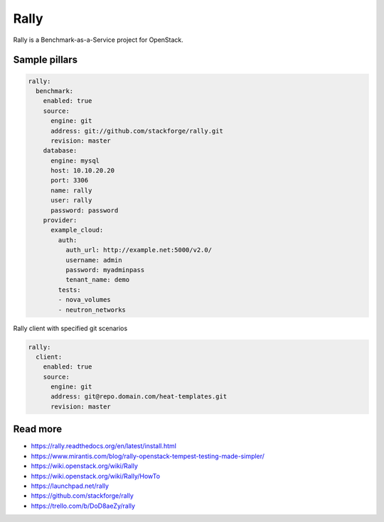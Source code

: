
=====
Rally
=====

Rally is a Benchmark-as-a-Service project for OpenStack.

Sample pillars
==============

.. code-block:: yaml

    rally:
      benchmark:
        enabled: true
        source:
          engine: git
          address: git://github.com/stackforge/rally.git
          revision: master
        database:
          engine: mysql
          host: 10.10.20.20
          port: 3306
          name: rally
          user: rally
          password: password
        provider:
          example_cloud:
            auth:
              auth_url: http://example.net:5000/v2.0/
              username: admin
              password: myadminpass
              tenant_name: demo
            tests:
            - nova_volumes
            - neutron_networks

Rally client with specified git scenarios

.. code-block:: yaml

    rally:
      client:
        enabled: true
        source:
          engine: git
          address: git@repo.domain.com/heat-templates.git
          revision: master

Read more
=========

* https://rally.readthedocs.org/en/latest/install.html
* https://www.mirantis.com/blog/rally-openstack-tempest-testing-made-simpler/
* https://wiki.openstack.org/wiki/Rally
* https://wiki.openstack.org/wiki/Rally/HowTo
* https://launchpad.net/rally
* https://github.com/stackforge/rally
* https://trello.com/b/DoD8aeZy/rally
